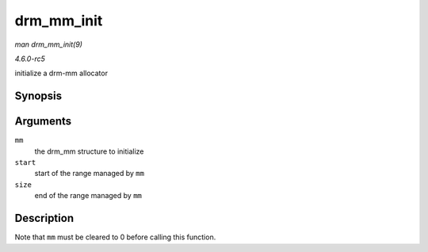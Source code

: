 .. -*- coding: utf-8; mode: rst -*-

.. _API-drm-mm-init:

===========
drm_mm_init
===========

*man drm_mm_init(9)*

*4.6.0-rc5*

initialize a drm-mm allocator


Synopsis
========

.. c:function:: void drm_mm_init( struct drm_mm * mm, u64 start, u64 size )

Arguments
=========

``mm``
    the drm_mm structure to initialize

``start``
    start of the range managed by ``mm``

``size``
    end of the range managed by ``mm``


Description
===========

Note that ``mm`` must be cleared to 0 before calling this function.


.. ------------------------------------------------------------------------------
.. This file was automatically converted from DocBook-XML with the dbxml
.. library (https://github.com/return42/sphkerneldoc). The origin XML comes
.. from the linux kernel, refer to:
..
.. * https://github.com/torvalds/linux/tree/master/Documentation/DocBook
.. ------------------------------------------------------------------------------
